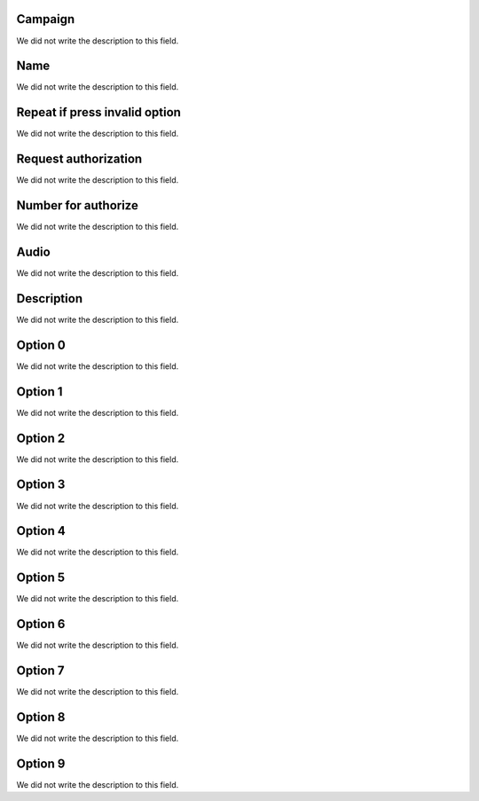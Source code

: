 
.. _campaignPoll-id-campaign:

Campaign
--------

| We did not write the description to this field.




.. _campaignPoll-name:

Name
----

| We did not write the description to this field.




.. _campaignPoll-repeat:

Repeat if press invalid option
------------------------------

| We did not write the description to this field.




.. _campaignPoll-request-authorize:

Request authorization
---------------------

| We did not write the description to this field.




.. _campaignPoll-digit-authorize:

Number for authorize
--------------------

| We did not write the description to this field.




.. _campaignPoll-arq-audio:

Audio
-----

| We did not write the description to this field.




.. _campaignPoll-description:

Description
-----------

| We did not write the description to this field.




.. _campaignPoll-option0:

Option 0
--------

| We did not write the description to this field.




.. _campaignPoll-option1:

Option 1
--------

| We did not write the description to this field.




.. _campaignPoll-option2:

Option 2
--------

| We did not write the description to this field.




.. _campaignPoll-option3:

Option 3
--------

| We did not write the description to this field.




.. _campaignPoll-option4:

Option 4
--------

| We did not write the description to this field.




.. _campaignPoll-option5:

Option 5
--------

| We did not write the description to this field.




.. _campaignPoll-option6:

Option 6
--------

| We did not write the description to this field.




.. _campaignPoll-option7:

Option 7
--------

| We did not write the description to this field.




.. _campaignPoll-option8:

Option 8
--------

| We did not write the description to this field.




.. _campaignPoll-option9:

Option 9
--------

| We did not write the description to this field.




